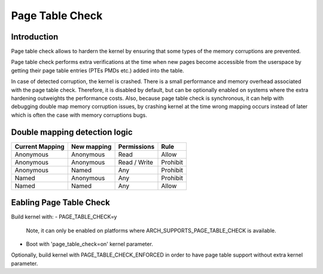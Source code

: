 .. SPDX-License-Identifier: GPL-2.0

.. _page_table_check:

=======================
Page Table Check
=======================

Introduction
==============

Page table check allows to hardern the kernel by ensuring that some types of 
the memory corruptions are prevented.

Page table check performs extra verifications at the time when new pages become 
accessible from the userspace by getting their page table entries (PTEs PMDs 
etc.) added into the table.

In case of detected corruption, the kernel is crashed. There is a small 
performance and memory overhead associated with the page table check. Therefore, 
it is disabled by default, but can be optionally enabled on systems where the 
extra hardening outweights the performance costs. Also, because page table check 
is synchronous, it can help with debugging double map memory corruption issues, 
by crashing kernel at the time wrong mapping occurs instead of later which is 
often the case with memory corruptions bugs.

Double mapping detection logic
==============================

+------------------+------------------+------------------+------------------+
| Current Mapping  | New mapping      | Permissions      | Rule             |
+==================+==================+==================+==================+
| Anonymous        | Anonymous        | Read             | Allow            |
+------------------+------------------+------------------+------------------+
| Anonymous        | Anonymous        | Read / Write     | Prohibit         |
+------------------+------------------+------------------+------------------+
| Anonymous        | Named            | Any              | Prohibit         |
+------------------+------------------+------------------+------------------+
| Named            | Anonymous        | Any              | Prohibit         |
+------------------+------------------+------------------+------------------+
| Named            | Named            | Any              | Allow            |
+------------------+------------------+------------------+------------------+

Eabling Page Table Check
========================

Build kernel with:
- PAGE_TABLE_CHECK=y
  Note, it can only be enabled on platforms where ARCH_SUPPORTS_PAGE_TABLE_CHECK 
  is available.

- Boot with 'page_table_check=on' kernel parameter.

Optionally, build kernel with PAGE_TABLE_CHECK_ENFORCED in order to have page 
table support without extra kernel parameter.
